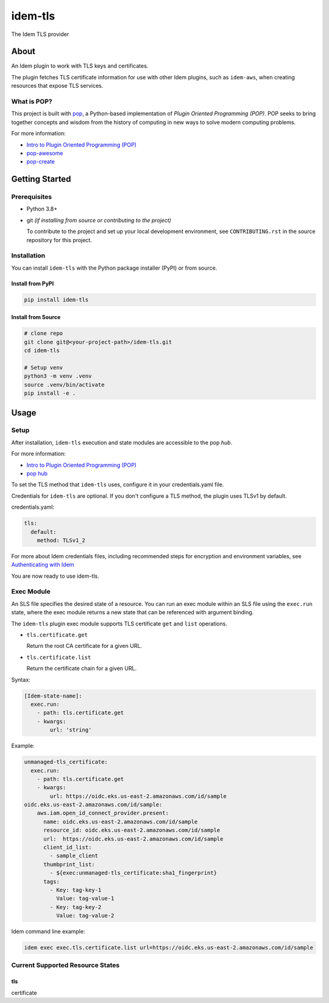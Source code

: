 ========
idem-tls
========

.. image:: https://img.shields.io/badge/made%20with-pop-teal
   :alt: Made with pop, a Python implementation of Plugin Oriented Programming
   :target: https://pop.readthedocs.io/

.. image:: https://img.shields.io/badge/made%20with-python-yellow
   :alt: Made with Python
   :target: https://www.python.org/

The Idem TLS provider

About
=====

An Idem plugin to work with TLS keys and certificates.

The plugin fetches TLS certificate information for use with other Idem plugins, such as ``idem-aws``, when creating resources that expose TLS services.

What is POP?
------------

This project is built with `pop <https://pop.readthedocs.io/>`__, a Python-based implementation of *Plugin Oriented Programming (POP)*. POP seeks to bring together concepts and wisdom from the history of computing in new ways to solve modern computing problems.

For more information:

* `Intro to Plugin Oriented Programming (POP) <https://pop-book.readthedocs.io/en/latest/>`__
* `pop-awesome <https://gitlab.com/saltstack/pop/pop-awesome>`__
* `pop-create <https://gitlab.com/saltstack/pop/pop-create/>`__

Getting Started
===============

Prerequisites
-------------

* Python 3.8+
* git *(if installing from source or contributing to the project)*

  To contribute to the project and set up your local development environment, see ``CONTRIBUTING.rst`` in the source repository for this project.

Installation
------------

You can install ``idem-tls`` with the Python package installer (PyPI) or from source.

Install from PyPI
+++++++++++++++++

.. code-block:: bash

      pip install idem-tls

Install from Source
+++++++++++++++++++

.. code-block:: bash

   # clone repo
   git clone git@<your-project-path>/idem-tls.git
   cd idem-tls

   # Setup venv
   python3 -m venv .venv
   source .venv/bin/activate
   pip install -e .

Usage
=====

Setup
-----

After installation, ``idem-tls`` execution and state modules are accessible to the pop *hub*.

For more information:

* `Intro to Plugin Oriented Programming (POP) <https://pop-book.readthedocs.io/en/latest/>`__
* `pop hub <https://pop-book.readthedocs.io/en/latest/main/hub.html#>`__

To set the TLS method that ``idem-tls`` uses, configure it in your credentials.yaml file.

Credentials for ``idem-tls`` are optional. If you don't configure a TLS method, the plugin uses TLSv1 by default.

credentials.yaml:

..  code:: sls

    tls:
      default:
        method: TLSv1_2

For more about Idem credentials files, including recommended steps for encryption and environment variables, see `Authenticating with Idem <https://docs.idemproject.io/getting-started/en/latest/topics/gettingstarted/authenticating.html>`__

You are now ready to use idem-tls.

Exec Module
-----------

An SLS file specifies the desired state of a resource. You can run an exec module within an SLS file using the ``exec.run`` state, where the exec module returns a new state that can be referenced with argument binding.

The ``idem-tls`` plugin exec module supports TLS certificate ``get`` and ``list`` operations.

* ``tls.certificate.get``

  Return the root CA certificate for a given URL.

* ``tls.certificate.list``

  Return the certificate chain for a given URL.

Syntax:

..  code:: sls

    [Idem-state-name]:
      exec.run:
        - path: tls.certificate.get
        - kwargs:
            url: 'string'

Example:

..  code:: sls

    unmanaged-tls_certificate:
      exec.run:
        - path: tls.certificate.get
        - kwargs:
            url: https://oidc.eks.us-east-2.amazonaws.com/id/sample
    oidc.eks.us-east-2.amazonaws.com/id/sample:
        aws.iam.open_id_connect_provider.present:
          name: oidc.eks.us-east-2.amazonaws.com/id/sample
          resource_id: oidc.eks.us-east-2.amazonaws.com/id/sample
          url:  https://oidc.eks.us-east-2.amazonaws.com/id/sample
          client_id_list:
            - sample_client
          thumbprint_list:
            - ${exec:unmanaged-tls_certificate:sha1_fingerprint}
          tags:
            - Key: tag-key-1
              Value: tag-value-1
            - Key: tag-key-2
              Value: tag-value-2

Idem command line example:

.. code:: bash

     idem exec exec.tls.certificate.list url=https://oidc.eks.us-east-2.amazonaws.com/id/sample

Current Supported Resource States
---------------------------------

tls
+++

certificate
